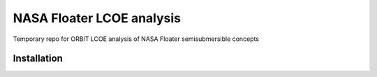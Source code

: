 NASA Floater LCOE analysis
==========================

Temporary repo for ORBIT LCOE analysis of NASA Floater semisubmersible concepts


Installation
------------

